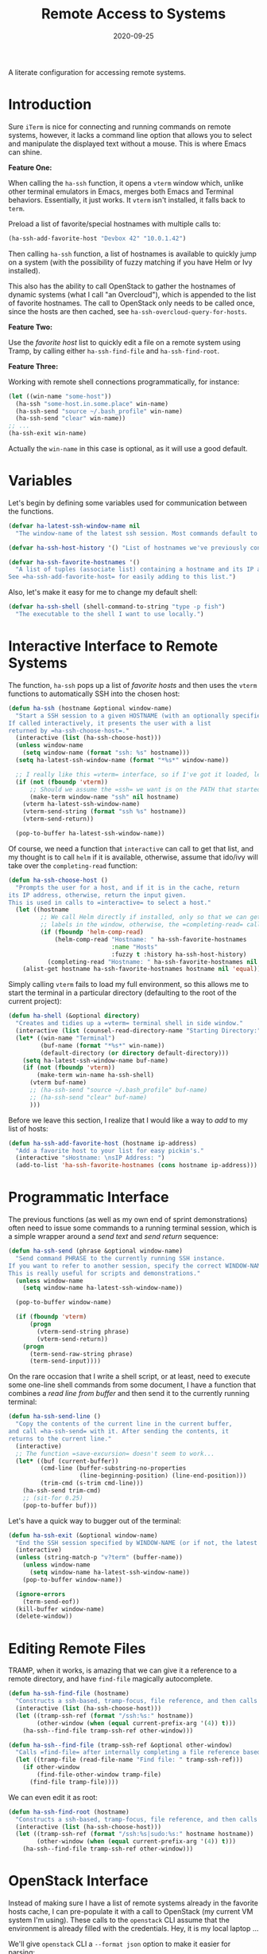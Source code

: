 #+TITLE:  Remote Access to Systems
#+AUTHOR: Howard X. Abrams
#+DATE:   2020-09-25
#+FILETAGS: :emacs:

A literate configuration for accessing remote systems.

#+BEGIN_SRC emacs-lisp :exports none
;;; ha-remoting.el --- A literate configuration for accessing remote systems. -*- lexical-binding: t; -*-
;;
;; Copyright (C) 2020 Howard X. Abrams
;;
;; Author: Howard X. Abrams <http://gitlab.com/howardabrams>
;; Maintainer: Howard X. Abrams
;; Created: September 25, 2020
;;
;; This file is not part of GNU Emacs.
;;
;; *NB:* Do not edit this file. Instead, edit the original literate file at:
;;            ~/other/hamacs/ha-remoting.org
;;       And tangle the file to recreate this one.
;;
;;; Code:
#+END_SRC
* Introduction
Sure =iTerm= is nice for connecting and running commands on remote systems, however, it lacks a command line option that allows you to select and manipulate the displayed text without a mouse. This is where Emacs can shine.

*Feature One:*

When calling the =ha-ssh= function, it opens a =vterm= window which, unlike other terminal emulators in Emacs, merges both Emacs and Terminal behaviors. Essentially, it just works. It =vterm= isn't installed, it falls back to =term=.

Preload a list of favorite/special hostnames with multiple calls to:

#+BEGIN_SRC emacs-lisp :tangle no
(ha-ssh-add-favorite-host "Devbox 42" "10.0.1.42")
#+END_SRC

Then calling =ha-ssh= function, a list of hostnames is available to quickly jump on a system (with the possibility of fuzzy matching if you have Helm or Ivy installed).

This also has the ability to call OpenStack to gather the hostnames of dynamic systems (what I call "an Overcloud"), which is appended to the list of favorite hostnames. The call to OpenStack only needs to be called once, since the hosts are then cached, see =ha-ssh-overcloud-query-for-hosts=.

*Feature Two:*

Use the /favorite host/ list to quickly edit a file on a remote system using Tramp, by calling either =ha-ssh-find-file= and =ha-ssh-find-root=.

*Feature Three:*

Working with remote shell connections programmatically, for instance:

#+BEGIN_SRC emacs-lisp :tangle no
(let ((win-name "some-host"))
  (ha-ssh "some-host.in.some.place" win-name)
  (ha-ssh-send "source ~/.bash_profile" win-name)
  (ha-ssh-send "clear" win-name))
;; ...
(ha-ssh-exit win-name)
#+END_SRC

Actually the =win-name= in this case is optional, as it will use a good default.

* Variables

Let's begin by defining some variables used for communication between the functions.

#+BEGIN_SRC emacs-lisp
(defvar ha-latest-ssh-window-name nil
  "The window-name of the latest ssh session. Most commands default to the last session.")

(defvar ha-ssh-host-history '() "List of hostnames we've previously connected.")

(defvar ha-ssh-favorite-hostnames '()
  "A list of tuples (associate list) containing a hostname and its IP address.
See =ha-ssh-add-favorite-host= for easily adding to this list.")
#+END_SRC

Also, let's make it easy for me to change my default shell:
#+BEGIN_SRC emacs-lisp
(defvar ha-ssh-shell (shell-command-to-string "type -p fish")
  "The executable to the shell I want to use locally.")
#+END_SRC

* Interactive Interface to Remote Systems

The function, =ha-ssh= pops up a list of /favorite hosts/ and then uses the =vterm= functions to automatically SSH into the chosen host:

#+BEGIN_SRC emacs-lisp
(defun ha-ssh (hostname &optional window-name)
  "Start a SSH session to a given HOSTNAME (with an optionally specified WINDOW-NAME).
If called interactively, it presents the user with a list
returned by =ha-ssh-choose-host=."
  (interactive (list (ha-ssh-choose-host)))
  (unless window-name
    (setq window-name (format "ssh: %s" hostname)))
  (setq ha-latest-ssh-window-name (format "*%s*" window-name))

  ;; I really like this =vterm= interface, so if I've got it loaded, let's use it:
  (if (not (fboundp 'vterm))
      ;; Should we assume the =ssh= we want is on the PATH that started Emacs?
      (make-term window-name "ssh" nil hostname)
    (vterm ha-latest-ssh-window-name)
    (vterm-send-string (format "ssh %s" hostname))
    (vterm-send-return))

  (pop-to-buffer ha-latest-ssh-window-name))
#+END_SRC

Of course, we need a function that =interactive= can call to get that list, and my thought is to call =helm= if it is available, otherwise, assume that ido/ivy will take over the =completing-read= function:

#+BEGIN_SRC emacs-lisp
(defun ha-ssh-choose-host ()
  "Prompts the user for a host, and if it is in the cache, return
its IP address, otherwise, return the input given.
This is used in calls to =interactive= to select a host."
  (let ((hostname
         ;; We call Helm directly if installed, only so that we can get better
         ;; labels in the window, otherwise, the =completing-read= call would be fine.
         (if (fboundp 'helm-comp-read)
             (helm-comp-read "Hostname: " ha-ssh-favorite-hostnames
                             :name "Hosts"
                             :fuzzy t :history ha-ssh-host-history)
           (completing-read "Hostname: " ha-ssh-favorite-hostnames nil 'confirm nil 'ha-ssh-host-history))))
    (alist-get hostname ha-ssh-favorite-hostnames hostname nil 'equal)))
#+END_SRC

Simply calling =vterm= fails to load my full environment, so this allows me to start the terminal in a particular directory (defaulting to the root of the current project):

#+BEGIN_SRC emacs-lisp
(defun ha-shell (&optional directory)
  "Creates and tidies up a =vterm= terminal shell in side window."
  (interactive (list (counsel-read-directory-name "Starting Directory:" (projectile-project-root))))
  (let* ((win-name "Terminal")
         (buf-name (format "*%s*" win-name))
         (default-directory (or directory default-directory)))
    (setq ha-latest-ssh-window-name buf-name)
    (if (not (fboundp 'vterm))
        (make-term win-name ha-ssh-shell)
      (vterm buf-name)
      ;; (ha-ssh-send "source ~/.bash_profile" buf-name)
      ;; (ha-ssh-send "clear" buf-name)
      )))
#+END_SRC

Before we leave this section, I realize that I would like a way to /add/ to my list of hosts:

#+BEGIN_SRC emacs-lisp
(defun ha-ssh-add-favorite-host (hostname ip-address)
  "Add a favorite host to your list for easy pickin's."
  (interactive "sHostname: \nsIP Address: ")
  (add-to-list 'ha-ssh-favorite-hostnames (cons hostname ip-address)))
#+END_SRC

* Programmatic Interface

The previous functions (as well as my own end of sprint demonstrations) often need to issue some commands to a running terminal session, which is a simple wrapper around a /send text/ and /send return/ sequence:

#+BEGIN_SRC emacs-lisp
(defun ha-ssh-send (phrase &optional window-name)
  "Send command PHRASE to the currently running SSH instance.
If you want to refer to another session, specify the correct WINDOW-NAME.
This is really useful for scripts and demonstrations."
  (unless window-name
    (setq window-name ha-latest-ssh-window-name))

  (pop-to-buffer window-name)

  (if (fboundp 'vterm)
      (progn
        (vterm-send-string phrase)
        (vterm-send-return))
    (progn
      (term-send-raw-string phrase)
      (term-send-input))))
#+END_SRC

On the rare occasion that I write a shell script, or at least, need to execute some one-line shell commands from some document, I have a function that combines a /read line from buffer/ and then send it to the currently running terminal:

#+BEGIN_SRC emacs-lisp
(defun ha-ssh-send-line ()
  "Copy the contents of the current line in the current buffer,
and call =ha-ssh-send= with it. After sending the contents, it
returns to the current line."
  (interactive)
  ;; The function =save-excursion= doesn't seem to work...
  (let* ((buf (current-buffer))
         (cmd-line (buffer-substring-no-properties
                    (line-beginning-position) (line-end-position)))
         (trim-cmd (s-trim cmd-line)))
    (ha-ssh-send trim-cmd)
    ;; (sit-for 0.25)
    (pop-to-buffer buf)))
#+END_SRC

Let's have a quick way to bugger out of the terminal:

#+BEGIN_SRC emacs-lisp
(defun ha-ssh-exit (&optional window-name)
  "End the SSH session specified by WINDOW-NAME (or if not, the latest session)."
  (interactive)
  (unless (string-match-p "v?term" (buffer-name))
    (unless window-name
      (setq window-name ha-latest-ssh-window-name))
    (pop-to-buffer window-name))

  (ignore-errors
    (term-send-eof))
  (kill-buffer window-name)
  (delete-window))
#+END_SRC

* Editing Remote Files

TRAMP, when it works, is amazing that we can give it a reference to a remote directory, and have =find-file= magically autocomplete.

#+BEGIN_SRC emacs-lisp
(defun ha-ssh-find-file (hostname)
  "Constructs a ssh-based, tramp-focus, file reference, and then calls =find-file=."
  (interactive (list (ha-ssh-choose-host)))
  (let ((tramp-ssh-ref (format "/ssh:%s:" hostname))
        (other-window (when (equal current-prefix-arg '(4)) t)))
    (ha-ssh--find-file tramp-ssh-ref other-window)))

(defun ha-ssh--find-file (tramp-ssh-ref &optional other-window)
  "Calls =find-file= after internally completing a file reference based on TRAMP-SSH-REF."
  (let ((tramp-file (read-file-name "Find file: " tramp-ssh-ref)))
    (if other-window
        (find-file-other-window tramp-file)
      (find-file tramp-file))))
#+END_SRC

We can even edit it as root:

#+BEGIN_SRC emacs-lisp
(defun ha-ssh-find-root (hostname)
  "Constructs a ssh-based, tramp-focus, file reference, and then calls =find-file=."
  (interactive (list (ha-ssh-choose-host)))
  (let ((tramp-ssh-ref (format "/ssh:%s|sudo:%s:" hostname hostname))
        (other-window (when (equal current-prefix-arg '(4)) t)))
    (ha-ssh--find-file tramp-ssh-ref other-window)))
#+END_SRC

* OpenStack Interface

Instead of making sure I have a list of remote systems already in the favorite hosts cache, I can pre-populate it with a call to OpenStack (my current VM system I'm using). These calls to the =openstack= CLI assume that the environment is already filled with the credentials. Hey, it is my local laptop ...

We'll give =openstack= CLI a =--format json= option to make it easier for parsing:

#+BEGIN_SRC emacs-lisp
(use-package json)
#+END_SRC

Need a variable to hold all our interesting hosts. Notice I use the word /overcloud/, but this is a name I've used for years to refer to /my virtual machines/ that I can get a listing of, and not get other VMs that I don't own.

#+BEGIN_SRC emacs-lisp
(defvar ha-ssh-overcloud-cache-data nil
  "A vector of associated lists containing the servers in an Overcloud.")
#+END_SRC

If our cache data is empty, we could automatically retrieve this information, but only on the first time we attempt to connect. To do this, we'll =advice= the =ha-ssh-choose-host= function defined earlier:

#+BEGIN_SRC emacs-lisp
  (defun ha-ssh-overcloud-query-for-hosts ()
    "If the overcloud cache hasn't be populated, ask the user if we want to run the command."
    (when (not ha-ssh-overcloud-cache-data)
      (when (y-or-n-p "Cache of Overcloud hosts aren't populated. Retrieve hosts?")
        (call-interactively 'ha-ssh-overcloud-cache-populate))))

  (advice-add 'ha-ssh-choose-host :before 'ha-ssh-overcloud-query-for-hosts)
#+END_SRC

We'll do the work of getting the /server list/ with this function:

#+BEGIN_SRC emacs-lisp
  (defun ha-ssh-overcloud-cache-populate (cluster)
    (interactive (list (completing-read "Cluster: " '(devprod1 devprod501 devprod502))))
    (message "Calling the =openstack= command...this will take a while. Grab a coffee, eh?")
    (let* ((command (format "openstack --os-cloud %s server list --no-name-lookup --insecure -f json" cluster))
           (json-data (shell-command-to-string command)))
      (message "Call to openstack returned: %s" json-data)
      (setq ha-ssh-overcloud-cache-data (json-read-from-string json-data))
      (let* ((hostnames (->> ha-ssh-overcloud-cache-data
                             (--map (alist-get 'Name it))))
             (addresses (->> ha-ssh-overcloud-cache-data
                             (--map (alist-get 'Networks it))
                             (--map (replace-regexp-in-string ".*?=" "" it)))))
        (setq ha-ssh-favorite-hostnames (append ha-ssh-favorite-hostnames
                                                (-zip-pair hostnames addresses)))))
    (message "Call to =openstack= complete. Found %d hosts." (length ha-ssh-overcloud-cache-data)))
#+END_SRC

In case I change my virtual machines, I can repopulate that cache:

#+BEGIN_SRC emacs-lisp
(defun ha-ssh-overcloud-cache-repopulate ()
  "Repopulate the cache based on redeployment of my overcloud."
  (interactive)
  (setq ha-ssh-overcloud-cache-data nil)
  (call-interactively 'ha-ssh-overcloud-cache-populate))
#+END_SRC

The primary interface:

#+BEGIN_SRC emacs-lisp
(defun ha-ssh-overcloud (hostname)
  "Log into an overcloud host given by HOSTNAME. Works better if
you have previously run =ssh-copy-id= on the host. Remember, to
make it behave like a real terminal (instead of a window in
Emacs), hit =C-c C-k=."
  (interactive (list (ha-ssh-choose-host)))
  (when (not (string-match-p "\." hostname))
    (setq hostname (format "%s.%s" hostname (getenv "OS_PROJECT_NAME"))))

  (let ((window-label (or (-some->> ha-ssh-favorite-hostnames
                                    (rassoc hostname)
                                    car)
                          hostname)))
    (ha-ssh hostname window-label)
    (sit-for 1)
    (ha-ssh-send "sudo -i")
    (ha-ssh-send (format "export PS1='\\[\\e[34m\\]%s\\[\e[m\\] \\[\\e[33m\\]\\$\\[\\e[m\\] '"
                         window-label))
    (ha-ssh-send "clear")))
#+END_SRC
* Keybindings
This file, so far, as been good-enough for a Vanilla Emacs installation, but to hook into Doom's leader for some sequence binding, this code isn't:

#+BEGIN_SRC emacs-lisp
(ha-leader
   "a s"  '(:ignore t :which-key "ssh")
   "a s v" '("vterm"         . vterm)
   "a s o" '("overcloud"     . ha-ssh-overcloud)
   "a s l" '("local shell"   . ha-shell)
   "a s s" '("remote shell"  . ha-ssh)
   "a s q" '("quit shell"    . ha-ssh-exit)
   "a s f" '("find-file"     . ha-ssh-find-file)
   "a s r" '("find-root"     . ha-ssh-find-root))
#+END_SRC
* Technical Artifacts                                :noexport:

Provide a name so we can =require= the file:

#+BEGIN_SRC emacs-lisp :exports none
(provide 'ha-remoting)
;;; ha-remoting.el ends here
#+END_SRC

Before you can build this on a new system, make sure that you put the cursor over any of these properties, and hit: ~C-c C-c~

#+DESCRIPTION: A literate configuration for accessing remote systems.

#+PROPERTY:    header-args:sh :tangle no
#+PROPERTY:    header-args:emacs-lisp :tangle yes
#+PROPERTY:    header-args    :results none :eval no-export :comments no mkdirp yes

#+OPTIONS:     num:nil toc:nil todo:nil tasks:nil tags:nil date:nil
#+OPTIONS:     skip:nil author:nil email:nil creator:nil timestamp:nil
#+INFOJS_OPT:  view:nil toc:nil ltoc:t mouse:underline buttons:0 path:http://orgmode.org/org-info.js
